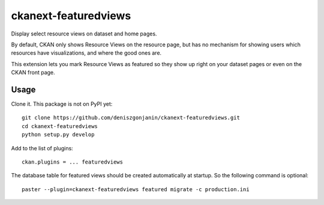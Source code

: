 =============
ckanext-featuredviews
=============

Display select resource views on dataset and home pages.

By default, CKAN only shows Resource Views on the resource page, but has no
mechanism for showing users which resources have visualizations, and where the
good ones are.

This extension lets you mark Resource Views as featured so they show up right
on your dataset pages or even on the CKAN front page.

Usage
=============
Clone it. This package is not on PyPI yet: ::

    git clone https://github.com/deniszgonjanin/ckanext-featuredviews.git
    cd ckanext-featuredviews
    python setup.py develop
    

Add to the list of plugins: ::

    ckan.plugins = ... featuredviews


The database table for featured views should be created automatically at startup.
So the following command is optional: ::

    paster --plugin=ckanext-featuredviews featured migrate -c production.ini
